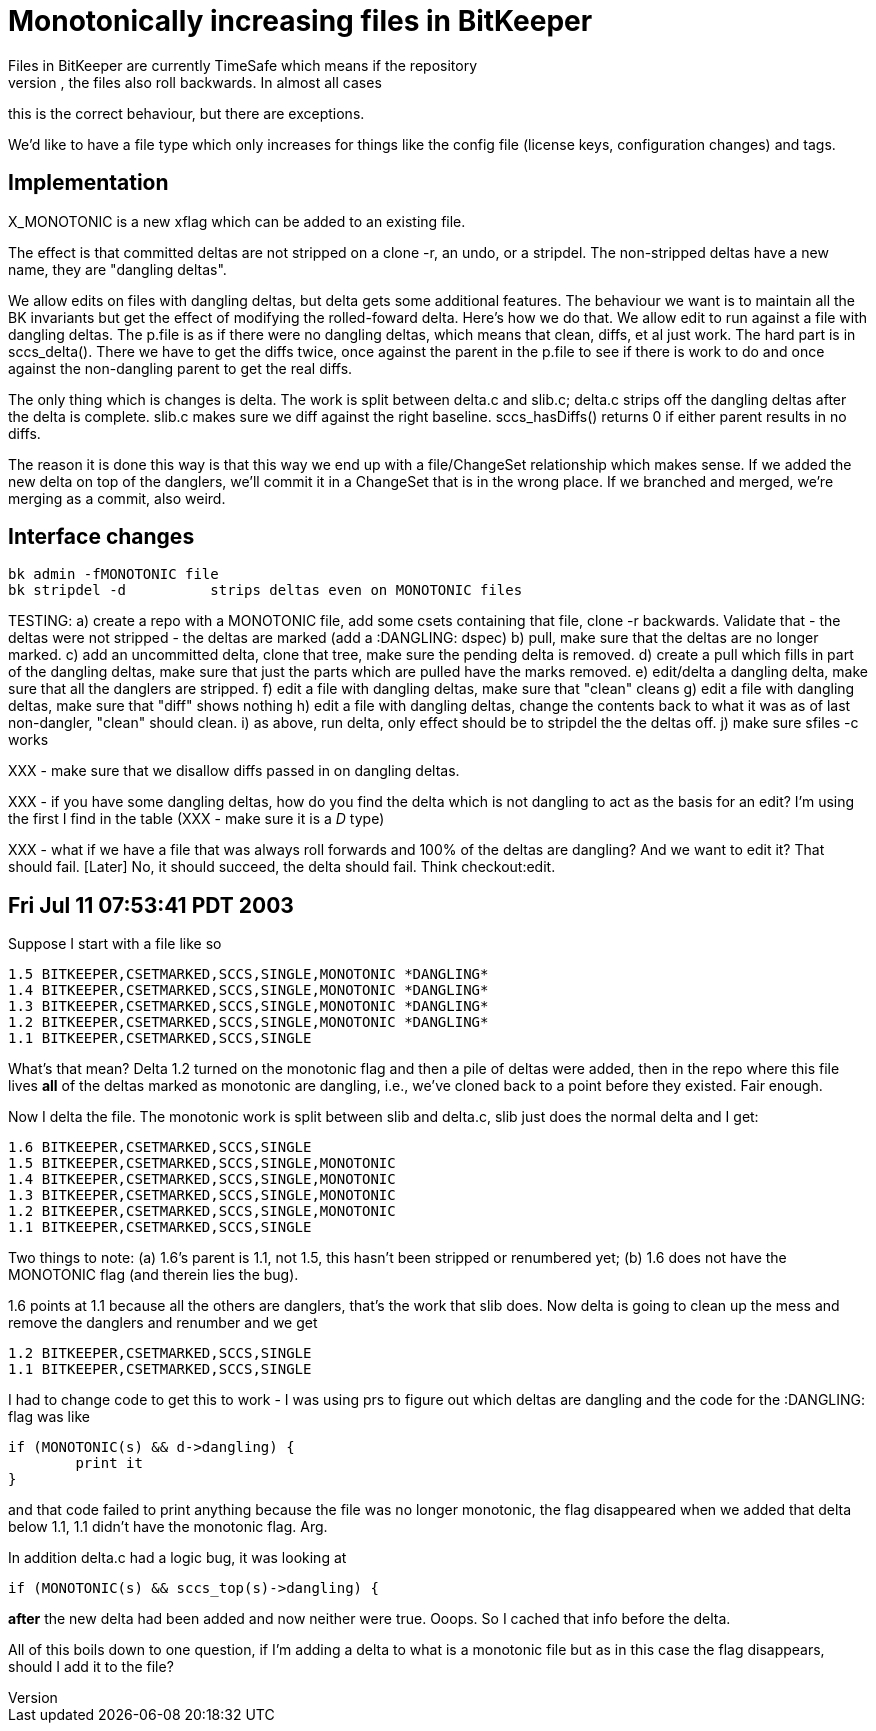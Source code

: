 Monotonically increasing files in BitKeeper
===========================================
Files in BitKeeper are currently TimeSafe which means if the repository
rolls backwards, the files also roll backwards.  In almost all cases
this is the correct behaviour, but there are exceptions.

We'd like to have a file type which only increases for things like
the config file (license keys, configuration changes) and tags.

Implementation
--------------
X_MONOTONIC is a new xflag which can be added to an existing file.

The effect is that committed deltas are not stripped on a clone -r, an
undo, or a stripdel.   The non-stripped deltas have a new name, they are
"dangling deltas".

We allow edits on files with dangling deltas, but delta gets some
additional features.  The behaviour we want is to maintain all the BK
invariants but get the effect of modifying the rolled-foward delta.
Here's how we do that.  We allow edit to run against a file with
dangling deltas.  The p.file is as if there were no dangling deltas,
which means that clean, diffs, et al just work.  The hard part is in
sccs_delta().  There we have to get the diffs twice, once against the
parent in the p.file to see if there is work to do and once against
the non-dangling parent to get the real diffs.

The only thing which is changes is delta.  The work is split between
delta.c and slib.c; delta.c strips off the dangling deltas after the
delta is complete.  slib.c makes sure we diff against the right baseline.
sccs_hasDiffs() returns 0 if either parent results in no diffs.

The reason it is done this way is that this way we end up with a
file/ChangeSet relationship which makes sense.  If we added the new
delta on top of the danglers, we'll commit it in a ChangeSet that is in
the wrong place.  If we branched and merged, we're merging as a commit,
also weird.

Interface changes
-----------------
    bk admin -fMONOTONIC file
    bk stripdel -d		strips deltas even on MONOTONIC files

TESTING:
    a) create a repo with a MONOTONIC file,
       add some csets containing that file,
       clone -r backwards.  Validate that
       - the deltas were not stripped
       - the deltas are marked (add a :DANGLING: dspec)
    b) pull, make sure that the deltas are no longer marked.
    c) add an uncommitted delta, clone that tree, make sure the pending
       delta is removed.
    d) create a pull which fills in part of the dangling deltas, make sure
       that just the parts which are pulled have the marks removed.
    e) edit/delta a dangling delta, make sure that all the danglers are 
       stripped.
    f) edit a file with dangling deltas, make sure that "clean" cleans
    g) edit a file with dangling deltas, make sure that "diff" shows nothing
    h) edit a file with dangling deltas, change the contents back to
       what it was as of last non-dangler, "clean" should clean.
    i) as above, run delta, only effect should be to stripdel the 
       the deltas off.
    j) make sure sfiles -c works

XXX - make sure that we disallow diffs passed in on dangling deltas.

XXX - if you have some dangling deltas, how do you find the delta which is
not dangling to act as the basis for an edit?  I'm using the first I find
in the table (XXX - make sure it is a 'D' type)

XXX - what if we have a file that was always roll forwards and 100% of the
deltas are dangling?  And we want to edit it?  That should fail.  [Later]
No, it should succeed, the delta should fail.  Think checkout:edit.

Fri Jul 11 07:53:41 PDT 2003
----------------------------

Suppose I start with a file like so

        1.5 BITKEEPER,CSETMARKED,SCCS,SINGLE,MONOTONIC *DANGLING*
        1.4 BITKEEPER,CSETMARKED,SCCS,SINGLE,MONOTONIC *DANGLING*
        1.3 BITKEEPER,CSETMARKED,SCCS,SINGLE,MONOTONIC *DANGLING*
        1.2 BITKEEPER,CSETMARKED,SCCS,SINGLE,MONOTONIC *DANGLING*
        1.1 BITKEEPER,CSETMARKED,SCCS,SINGLE
        
What's that mean?  Delta 1.2 turned on the monotonic flag and then a pile
of deltas were added, then in the repo where this file lives *all* of the
deltas marked as monotonic are dangling, i.e., we've cloned back to a 
point before they existed.  Fair enough.

Now I delta the file.  The monotonic work is split between slib and delta.c,
slib just does the normal delta and I get:

        1.6 BITKEEPER,CSETMARKED,SCCS,SINGLE
        1.5 BITKEEPER,CSETMARKED,SCCS,SINGLE,MONOTONIC
        1.4 BITKEEPER,CSETMARKED,SCCS,SINGLE,MONOTONIC
        1.3 BITKEEPER,CSETMARKED,SCCS,SINGLE,MONOTONIC
        1.2 BITKEEPER,CSETMARKED,SCCS,SINGLE,MONOTONIC
        1.1 BITKEEPER,CSETMARKED,SCCS,SINGLE
        
Two things to note: (a) 1.6's parent is 1.1, not 1.5, this hasn't been 
stripped or renumbered yet; (b) 1.6 does not have the MONOTONIC flag
(and therein lies the bug).

1.6 points at 1.1 because all the others are danglers, that's the work that
slib does.  Now delta is going to clean up the mess and remove the danglers
and renumber and we get

        1.2 BITKEEPER,CSETMARKED,SCCS,SINGLE
        1.1 BITKEEPER,CSETMARKED,SCCS,SINGLE
        
I had to change code to get this to work - I was using prs to figure out 
which deltas are dangling and the code for the :DANGLING: flag was like

        if (MONOTONIC(s) && d->dangling) {
                print it
        }
        
and that code failed to print anything because the file was no longer 
monotonic, the flag disappeared when we added that delta below 1.1, 
1.1 didn't have the monotonic flag.  Arg.

In addition delta.c had a logic bug, it was looking at

        if (MONOTONIC(s) && sccs_top(s)->dangling) {

*after* the new delta had been added and now neither were true.  Ooops.
So I cached that info before the delta.

All of this boils down to one question, if I'm adding a delta to what is
a monotonic file but as in this case the flag disappears, should I add
it to the file?

